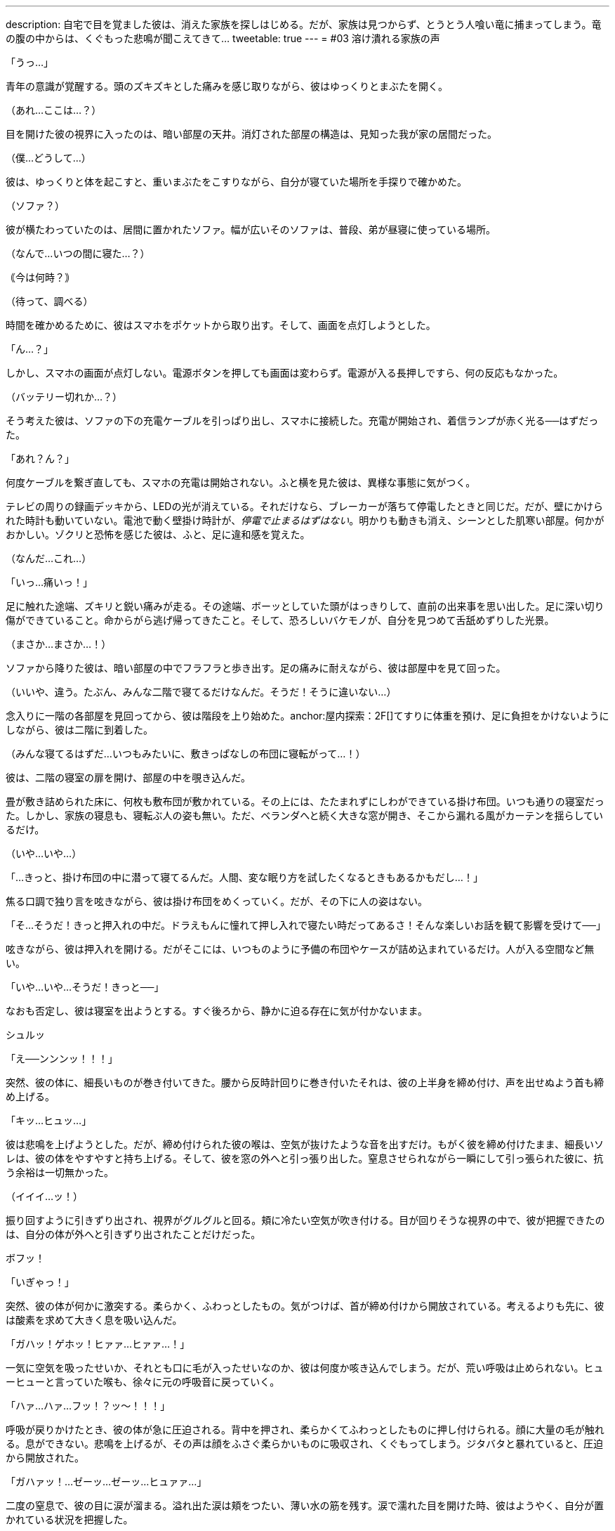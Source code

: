 ---
description: 自宅で目を覚ました彼は、消えた家族を探しはじめる。だが、家族は見つからず、とうとう人喰い竜に捕まってしまう。竜の腹の中からは、くぐもった悲鳴が聞こえてきて…
tweetable: true
---
= #03 溶け潰れる家族の声

[#目覚め]
「うっ…」

青年の意識が覚醒する。頭のズキズキとした痛みを感じ取りながら、彼はゆっくりとまぶたを開く。

（あれ…ここは…？）

目を開けた彼の視界に入ったのは、暗い部屋の天井。消灯された部屋の構造は、見知った我が家の居間だった。

（僕…どうして…）

[#寝起きの現状確認]
彼は、ゆっくりと体を起こすと、重いまぶたをこすりながら、自分が寝ていた場所を手探りで確かめた。

（ソファ？）

彼が横たわっていたのは、居間に置かれたソファ。幅が広いそのソファは、普段、弟が昼寝に使っている場所。

[#今の時刻は]
（なんで…いつの間に寝た…？）

｟今は何時？｠

（待って、調べる）

時間を確かめるために、彼はスマホをポケットから取り出す。そして、画面を点灯しようとした。

[#起動しないスマホ]
「ん…？」

しかし、スマホの画面が点灯しない。電源ボタンを押しても画面は変わらず。電源が入る長押しですら、何の反応もなかった。

[#機能しない充電器]
（バッテリー切れか…？）

そう考えた彼は、ソファの下の充電ケーブルを引っぱり出し、スマホに接続した。充電が開始され、着信ランプが赤く光る──はずだった。

「あれ？ん？」

何度ケーブルを繋ぎ直しても、スマホの充電は開始されない。anchor:停電している家[]ふと横を見た彼は、異様な事態に気がつく。

テレビの周りの録画デッキから、LEDの光が消えている。それだけなら、ブレーカーが落ちて停電したときと同じだ。だが、壁にかけられた時計も動いていない。電池で動く壁掛け時計が、__停電で止まるはずはない__。anchor:味の違和感[]明かりも動きも消え、シーンとした肌寒い部屋。何かがおかしい。ゾクリと恐怖を感じた彼は、ふと、足に違和感を覚えた。

（なんだ…これ…）

「いっ…痛いっ！」

足に触れた途端、ズキリと鋭い痛みが走る。anchor:ことの成り行きを悟る[]その途端、ボーッとしていた頭がはっきりして、直前の出来事を思い出した。足に深い切り傷ができていること。命からがら逃げ帰ってきたこと。そして、恐ろしいバケモノが、自分を見つめて舌舐めずりした光景。

（まさか…まさか…！）

[#屋内探索：1F]
ソファから降りた彼は、暗い部屋の中でフラフラと歩き出す。足の痛みに耐えながら、彼は部屋中を見て回った。

（いいや、違う。たぶん、みんな二階で寝てるだけなんだ。そうだ！そうに違いない…）

念入りに一階の各部屋を見回ってから、彼は階段を上り始めた。anchor:屋内探索：2F[]てすりに体重を預け、足に負担をかけないようにしながら、彼は二階に到着した。

（みんな寝てるはずだ…いつもみたいに、敷きっぱなしの布団に寝転がって…！）

彼は、二階の寝室の扉を開け、部屋の中を覗き込んだ。

[#寝室の様子]
畳が敷き詰められた床に、何枚も敷布団が敷かれている。その上には、たたまれずにしわができている掛け布団。いつも通りの寝室だった。しかし、家族の寝息も、寝転ぶ人の姿も無い。ただ、ベランダへと続く大きな窓が開き、そこから漏れる風がカーテンを揺らしているだけ。

[#きっと掛け布団の中だろう]
（いや…いや…）

「…きっと、掛け布団の中に潜って寝てるんだ。人間、変な眠り方を試したくなるときもあるかもだし…！」

焦る口調で独り言を呟きながら、彼は掛け布団をめくっていく。だが、その下に人の姿はない。

[#きっと押入れの中だろう]
「そ…そうだ！きっと押入れの中だ。ドラえもんに憧れて押し入れで寝たい時だってあるさ！そんな楽しいお話を観て影響を受けて──」

呟きながら、彼は押入れを開ける。だがそこには、いつものように予備の布団やケースが詰め込まれているだけ。人が入る空間など無い。

[#背後から迫る捕食者の尾]
「いや…いや…そうだ！きっと──」

なおも否定し、彼は寝室を出ようとする。すぐ後ろから、静かに迫る存在に気が付かないまま。

シュルッ

「え──ンンンッ！！！」

突然、彼の体に、細長いものが巻き付いてきた。anchor:尾で締め上げられる獲物[]腰から反時計回りに巻き付いたそれは、彼の上半身を締め付け、声を出せぬよう首も締め上げる。

「キッ…ヒュッ…」

彼は悲鳴を上げようとした。だが、締め付けられた彼の喉は、空気が抜けたような音を出すだけ。anchor:外へ引きずり出される獲物[]もがく彼を締め付けたまま、細長いソレは、彼の体をやすやすと持ち上げる。そして、彼を窓の外へと引っ張り出した。窒息させられながら一瞬にして引っ張られた彼に、抗う余裕は一切無かった。

（イイイ…ッ！）

[#振り回される獲物]
振り回すように引きずり出され、視界がグルグルと回る。頬に冷たい空気が吹き付ける。目が回りそうな視界の中で、彼が把握できたのは、自分の体が外へと引きずり出されたことだけだった。

[#胸へ叩きつけられる獲物]
ボフッ！

「いぎゃっ！」

突然、彼の体が何かに激突する。柔らかく、ふわっとしたもの。気がつけば、首が締め付けから開放されている。考えるよりも先に、彼は酸素を求めて大きく息を吸い込んだ。

[#胸の上で咳き込む獲物]
「ガハッ！ゲホッ！ヒァァ…ヒァァ…！」

一気に空気を吸ったせいか、それとも口に毛が入ったせいなのか、彼は何度か咳き込んでしまう。だが、荒い呼吸は止められない。ヒューヒューと言っていた喉も、徐々に元の呼吸音に戻っていく。

[#胸に押し付けられる獲物]
「ハァ…ハァ…フッ！？ッ〜！！！」

呼吸が戻りかけたとき、彼の体が急に圧迫される。背中を押され、柔らかくてふわっとしたものに押し付けられる。顔に大量の毛が触れる。息ができない。悲鳴を上げるが、その声は顔をふさぐ柔らかいものに吸収され、くぐもってしまう。anchor:胸の上で開放される獲物[]ジタバタと暴れていると、圧迫から開放された。

「ガハァッ！…ゼーッ…ゼーッ…ヒュァァ…」

二度の窒息で、彼の目に涙が溜まる。溢れ出た涙は頬をつたい、薄い水の筋を残す。涙で濡れた目を開けた時、彼はようやく、自分が置かれている状況を把握した。

[#胸の体毛の触り心地]
彼の体は、ピンク色の毛に押し付けられていた。柔らかく、それでいてしっかりとした強度がある感触。衣類用繊維とは違った、生物の体毛特有の触り心地。心が落ち着く香りがする、ふわっとした心地いい体毛。anchor:胸に押し付けていたのは前腕[]彼を体毛に押し付けていたのは、見覚えのある巨大な爪。あのバケモノのruby:前脚[まえあし]に生えていたもの。彼の頭上からは、低い唸り声が聞こえる。その音に誘われるように、彼は上を向く。anchor:胸の上で目と目が合う[]見上げた彼の視線が、あの生き物の目と合った。緑色の目が、彼をじいっと見つめる。その距離、わずか35センチ。彼は、生き物のruby:前脚[まえあし]で抱かれる形で、胸部の体毛に押し付けられていた。

[#捕まった獲物]
「捕まえた♪」

巨大な人喰いの生き物が、喉を鳴らしながらそう呟く。低いゴロゴロとした音とは対象的に、そのruby:声色[こわいろ]は落ち着きのある女性のもの。

「ひっ…や…」

[#食前の味見]
「ンフフ…もう逃さないわ。このまましっかりと──」

言うなり、生き物は彼の顔に大きな舌を押し当て…

「味わってあげる♪」

ベロリ、と舐め上げた。ねばついた唾液が糸を引き、彼の頬と生き物の舌に、透明な橋を形作る。

[#前菜の前に怯える獲物]
「や…やだ…止めて…やめてぇ…」

彼は真っ青になりながら、ガタガタと震え、小さな声で「やだ、やだ」と呟き始めた。

「あら、なぁに？」

生き物は、首を小さくかしげて彼を見る。

「声が小さくて聞こえないわ」

[#もっと鳴くまで味わってやろう]
言うなり、生き物は舌を突き出し、彼の顔面に押し当てた。

「ッッッ〜！！！」

顔を塞がれた彼は、くぐもった悲鳴を上げながら、顔をそらそうと暴れ始める。だが、彼が頭を動かすのに合わせて、生き物も巨大な舌を動かす。右を向けば右へ、左を向けば左へ。anchor:窒息しそうな激しい味見[]下を向こうとすれば顎の下に舌先をねじ込み、無理やり頭を上げさせる。首をブンブンと振り回しても、分厚い舌が頭を包み込み、どの方向も肉の壁で塞がれる。窒息で、鼓動がどんどん早くなる。

「ッ…ッ…」

彼の動きがだんだんと鈍くなり、ビクンビクンと痙攣を始める。anchor:味見から開放される獲物[]そうなった時、生き物はようやく舌を離した。

「ゴボッ…ゲホッ、ガハッ、ゴホッゴホッ！」

喉に詰まった唾液を吐き、激しい咳をしながら、彼は数分ぶりの空気を吸い込んだ。彼の顔はドロドロの唾液で汚れ、もはや、涙とヨダレの区別もつかない。

[#もっと大きな声で]
「ほら、もっと大きな声で言いなさい。聞こえないでしょう？」

息をするので精一杯な彼に対し、生き物は変わらぬ優しげな声を掛ける。だが彼は、それが不気味だと感じていた。獲物を弄んだのに、興奮せずに同じ声色で喋り続けている。まるで、何の感情もないかのように。

[#二度目の味見の準備]
「ゲホッ…ヒッ…ァ…」

「ほら、言って。それとも、また味わわれたいの？」

先程よりも声が小さくなった彼に、生き物はまたもや舌先を突き出す。舌が彼の顔面を包み込もうと迫る。

[#大きな声で助けを乞う]
「や、や…止めて！助けてぇ！！」

舌が顔に触れかけたその時、彼は、唾液まみれの口から大声を張り上げた。

「そう…助けてほしいんだ？」

生き物が、舌を彼の顔から離し、頭をゆっくりと上げる。anchor:喉が枯れるまで助けを求め[]至近距離だった生き物の視線が離れ、彼は少しだけ安堵した。

「は…はい！たすけ…助けて…！」

助けてほしいという思いから、彼は何度も何度も声を出す。生臭い唾液が口に入るたびに、それを吐き、咳をしながら、何度も何度も助けを乞う。anchor:懇願の声が枯れて止む[]彼の喉が枯れ、ruby:懇願[こんがん]の声が途切れた時──

「でも、いいの？」

生き物は、彼に尋ねた。

「いま助かったら、あなたは家族と離ればなれになるのよ？」

[#腹に押し付けられて]
その一言を聞き、彼の目が見開かれる。そんな彼を、生き物は抱きかかえたまま下ろすと、今度は体毛のない腹部に押し付けた。

「ほら、聞こえる？あなたの家族のかわいい鳴き声」

[#腹の中の音は]
丸く膨れた腹にめり込むほどの力で、彼はぎゅうっと圧迫された。彼の体が腹に埋まり、呼吸ができずに苦しくなる。だが、彼の耳は、生き物の腹の音をしっかりと聞き取っていた。コポコポと鳴る、腸の動く音。内容物が立てる、チャポンという水音。anchor:消化の音。家族の音[]そして、その奥から聞こえる、何かがかき混ぜられるようなグチャッグチャッという音。およそ3秒ごとに鳴る、粘液がこすれるような音。その音の中で、音が出るたびに上がる、弱々しい悲鳴。

「ｯ…ｱｯ…」 +
「ｷﾞｬｯ…」 +
「ｯ…ｱﾂｲ…」 +
「ｵｶｱｻﾝ…ﾄﾞｺ…」

[#獲物は家族の行方を知る]
小さすぎて、誰の声なのかも分からない。だが、彼は確信した。知ってしまった。家の中にいたはずの家族が、いまや、この捕食者の腹の中なのだということを。

[#我はいかにして家族を喰ったか]
「あなたが私の毒で気絶している間に、みんな残らず食べたのよ。先に親を呑み込んで、それから子供達も平らげて」

生き物が、彼を腹から放してやる。開放された彼は、再び空気を吸い始めた。だが、その呼吸は、酸素を求めて必死だった先程よりも乱れている。

[#溶けた家族。息のある家族]
「二匹の親は、もうトロトロに溶けているわ。でも、後から食べた子供達は…どうやらまだ生きているみたい」

生き物の爪が、彼をガシリと鷲掴みにする。彼の体を爪が固定し、唾液でヌメる獲物をしっかりと掴んで離さない。

[#なぜ嫌がる。家族と会えるのに]
「っ…あ…やだ…やだぁぁ…やだよぉぉ…」

「あら、どうして嫌がるの？あなたは私のお腹の中で、家族と再開できるのよ？」

視線を上げた彼は、月明かりに照らされた、巨大な捕食生物の顔をはっきりと目にした。anchor:捕食者の表情[]細かな鱗で覆われた口元は、柔軟に変形し、ニッコリと微笑む表情を形作っている。長いマズルの鼻先では、獲物の匂いを嗅ぎ取るかのように、鼻孔が何度も閉じては開く。彼を見つめる緑の瞳は、彼をまっすぐとらえていた。瞳の中の丸い瞳孔は、小さく絞られている。anchor:捕食者の目つきで見つめられる獲物[]まるで、獲物を狙うライオンのような、捕食者特有の鋭い目つき。

「あなたは家族と一緒に、私の栄養に生まれ変わるの」

生き物の口がゆっくりと開く。唾液が糸を引き、白い牙が見え隠れする。分厚く大きな舌がぐるりと唇を舐め、それから、彼を誘うように垂れ下がる。

[#喰らいつかれる獲物]
「私の中で、たっぷり鳴いてちょうだい…♪」

生き物は、口を開けたままそう発声すると、彼の体に喰らいついた。

[#頬張られる獲物]
「ング…ァアッ！」

一口で、彼の上半身が咥え込まれる。蒸し暑い口内に閉じ込められた彼の顔を、舌が余すこと無く包み込んだ。ドクドクと溢れ出る唾液が口内を潤していく。そして、彼の顔を、着ていた服を、髪を、どんどん濡らし、グチョグチョに汚し始めた。anchor:ねばついた唾液が呼吸を妨げる[]ねばついた唾液が、彼の鼻をふさぐ。彼は口で呼吸しようと暴れるが、舌は彼の体をruby:口蓋[こうがい]に押し付け、何度も何度も転がすように舐めていく。口を閉じれば呼吸ができず、開けても唾液が次々に入り込む。anchor:吐き気を感じ、持ち上げられ[]呼吸ができない苦しみと、口に入り込む唾液の生臭さから、彼は何度も吐きそうになった。

唾液の責苦を味わわされ、窒息の恐怖でせいいっぱいな彼は気づいていない。自分の体が、最初に見かけた犠牲者のように持ち上げられていることを。anchor:咥え直される獲物[]生き物はあのときと同じように、勢いをつけ、一気に頭部を振り上げた。彼の体もまた、勢いをつけられ、一瞬だけ空中に留まる。そのわずかな時間の間に、生き物は口を開き、そしてまた閉じた。上半身だけ咥えられていた彼の体は、今や全身が口の中。

[#足を濡らす唾液]
包帯を巻くためズボンを脱いでいた彼の下半身は、皮膚がさらけだされている。その皮膚にも、唾液が絡みつき濡らしていく。

[#傷にしみる唾液]
「ンンンンンー！！！」

傷をふさいでいたガーゼが、舌にruby:翻弄[ほんろう]される中で剥がれてしまう。ふさがりかけていた傷に、ドロドロの唾液が染み込む。その強い激痛で、彼は唾液の泡を吹きながら悲鳴を漏らした。

[#激しい味わい。意識は薄れ]
舌が持ち上がるたびに、彼は挟まれ、つぶされ、そして転がされる。唾液を含んだ服が重くなり、彼を更に疲れさせる。彼の喉にも唾液が流れ込み始め、嫌でも唾液を飲んでしまう。唾液の中で溺れ続け、意識が朦朧とし始めた時、ようやく、彼は開放された。

[#空へと開く捕食者の口]
「ア〜…♪」

生き物が、空へ向かって大きく口を開ける。泡立つ唾液がたまった口内で、彼の体は浮かんでいた。生き物は舌を使い、彼の体を持ち上げる。anchor:唾液まみれで朦朧とする獲物[]唾液たまりの中から持ち上げられた彼は、肩を小さく震わせながら、ねばついた唾液を吐き、ゆっくりとまぶたを開いた。

「ゥ…ア…」

暗く蒸し暑い口の中で、一体どれだけ苦しめられたのだろう。彼の時間感覚は、とうに狂い始めていた。

[#外気を吸うよう促され]
「ほら、外の空気よ。たっぷりと吸いなさい」

さんざん苦しめてきた相手の言うことなど、素直に従うべきではない。さらなる苦しみが始まるだけ。彼は、頭ではそう理解していた。しかし、熱い口内でruby:嬲[なぶ]られた彼にとって、冷たい外気はまさしく天の恵み。

[#素直に従い外気を吸う]
「ハァ…ハァ…スーッ、ハァ…」

言われたとおりに空気を吸う。それ以外の選択肢は無かった。

「そうよ、いい子ねぇ。もっと吸ってもいいのよ。あなたの人生で味わえる、最後の外の空気なんだから」

「スーッ…ゲホッ…ハァ…スーッ…ハァ…ゲホッゴホッ…」

[#いっときの楽園。すぐに始まる地獄]
何度か咳き込みながらも、彼は空気を吸っては吐いていく。呼吸を続けるうちに、早鐘を打っていた心臓も落ち着いていった。酸欠の頭痛が薄れ、頭がはっきりとしてきた時──

「それじゃあ、そろそろ…呑み込んであげる♪」

生き物が、そう声を発した。

[#呑まれ始め]
「ヒッ！や、ま、待って！まだ──」

彼が言い終わるよりも早く、舌がすばやく持ち上がり、彼をruby:口蓋[こうがい]に押し付けた。

「ガハッ！」

硬い上顎にぶつけられ、彼の肺から空気が漏れ出る。舌の圧力は凄まじく、彼は、自分が潰されるのだと錯覚した。anchor:嚥下運動[]圧力がどんどん強くなっていく。すると、彼の体が、奥へ奥へと滑り始めた。外を向いていた彼は、足から順に、喉の奥へと押し込まれていく。彼の足が柔らかな肉に包まれる。肉はどんどんせり上がり、彼の腰を、腹を、胸を呑み込んでいく。

[#外への未練と呑み下し]
頭が喉の奥へと沈む瞬間、かすかに開いた彼の目に、夜空で輝く月の姿が写り込んだ。

ドプッ…ゴックン！

